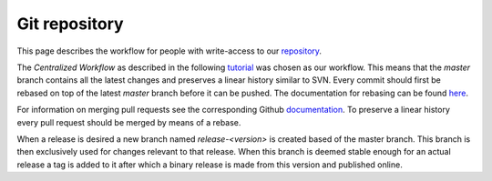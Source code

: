 Git repository
###################################
This page describes the workflow for people with write-access to our 
`repository <https://github.com/mCRL2org/mCRL2>`_.

The `Centralized Workflow` as described in the following 
`tutorial <https://www.atlassian.com/git/tutorials/comparing-workflows>`_ was 
chosen as our workflow. This means that the `master` branch contains all the 
latest changes and preserves a linear history similar to SVN. Every commit 
should first be rebased on top of the latest `master` branch before it
can be pushed. The documentation for rebasing can be found `here <https://git-scm.com/book/en/v2/Git-Branching-Rebasing>`_.

For information on merging pull requests see the corresponding
Github `documentation <https://help.github.com/articles/merging-a-pull-request/>`_.
To preserve a linear history every pull request should be merged by means of a rebase.

When a release is desired a new branch named `release-<version>` is created 
based of the master branch. This branch is then exclusively used for changes 
relevant to that release. When this branch is deemed stable enough for an actual 
release a tag is added to it after which a binary release is made from this 
version and published online.
